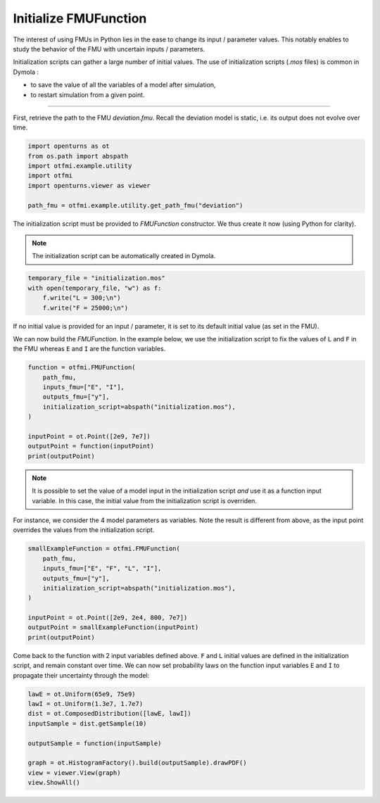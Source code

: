 
.. DO NOT EDIT.
.. THIS FILE WAS AUTOMATICALLY GENERATED BY SPHINX-GALLERY.
.. TO MAKE CHANGES, EDIT THE SOURCE PYTHON FILE:
.. "auto_example/static/plot_init.py"
.. LINE NUMBERS ARE GIVEN BELOW.

.. only:: html

    .. note::
        :class: sphx-glr-download-link-note

        :ref:`Go to the end <sphx_glr_download_auto_example_static_plot_init.py>`
        to download the full example code.

.. rst-class:: sphx-glr-example-title

.. _sphx_glr_auto_example_static_plot_init.py:


Initialize FMUFunction
======================

.. GENERATED FROM PYTHON SOURCE LINES 7-10

The interest of using FMUs in Python lies in the ease to change its input
/ parameter values. This notably enables to study the behavior of the FMU
with uncertain inputs / parameters.

.. GENERATED FROM PYTHON SOURCE LINES 12-17

Initialization scripts can gather a large number of initial values.
The use of initialization scripts (*.mos* files) is common in Dymola :

- to save the value of all the variables of a model after simulation,
- to restart simulation from a given point.

.. GENERATED FROM PYTHON SOURCE LINES 19-20

------------

.. GENERATED FROM PYTHON SOURCE LINES 22-25

First, retrieve the path to the FMU *deviation.fmu*.
Recall the deviation model is static, i.e. its output does not evolve over
time.

.. GENERATED FROM PYTHON SOURCE LINES 25-34

.. code-block:: Python

    import openturns as ot
    from os.path import abspath
    import otfmi.example.utility
    import otfmi
    import openturns.viewer as viewer

    path_fmu = otfmi.example.utility.get_path_fmu("deviation")









.. GENERATED FROM PYTHON SOURCE LINES 35-37

The initialization script must be provided to `FMUFunction` constructor.
We thus create it now (using Python for clarity).

.. GENERATED FROM PYTHON SOURCE LINES 39-41

.. note::
   The initialization script can be automatically created in Dymola.

.. GENERATED FROM PYTHON SOURCE LINES 41-47

.. code-block:: Python


    temporary_file = "initialization.mos"
    with open(temporary_file, "w") as f:
        f.write("L = 300;\n")
        f.write("F = 25000;\n")








.. GENERATED FROM PYTHON SOURCE LINES 48-50

If no initial value is provided for an input / parameter, it is set to its
default initial value (as set in the FMU).

.. GENERATED FROM PYTHON SOURCE LINES 52-55

We can now build the `FMUFunction`. In the example below, we use the
initialization script to fix the values of ``L`` and ``F`` in the FMU whereas
``E`` and ``I`` are the function variables.

.. GENERATED FROM PYTHON SOURCE LINES 55-67

.. code-block:: Python


    function = otfmi.FMUFunction(
        path_fmu,
        inputs_fmu=["E", "I"],
        outputs_fmu=["y"],
        initialization_script=abspath("initialization.mos"),
    )

    inputPoint = ot.Point([2e9, 7e7])
    outputPoint = function(inputPoint)
    print(outputPoint)





.. rst-class:: sphx-glr-script-out

 .. code-block:: none

    [1.60714e-06]




.. GENERATED FROM PYTHON SOURCE LINES 68-72

.. note::
   It is possible to set the value of a  model input in the
   initialization script *and* use it as a function input variable. In this
   case, the initial value from the initialization script is overriden.

.. GENERATED FROM PYTHON SOURCE LINES 74-77

For instance, we consider the 4 model parameters as variables. Note the
result is different from above, as the input point overrides the values from
the initialization script.

.. GENERATED FROM PYTHON SOURCE LINES 77-89

.. code-block:: Python


    smallExampleFunction = otfmi.FMUFunction(
        path_fmu,
        inputs_fmu=["E", "F", "L", "I"],
        outputs_fmu=["y"],
        initialization_script=abspath("initialization.mos"),
    )

    inputPoint = ot.Point([2e9, 2e4, 800, 7e7])
    outputPoint = smallExampleFunction(inputPoint)
    print(outputPoint)





.. rst-class:: sphx-glr-script-out

 .. code-block:: none

    [2.4381e-05]




.. GENERATED FROM PYTHON SOURCE LINES 90-95

Come back to the function with 2 input variables defined above.
``F`` and ``L`` initial values are defined in the initialization script, and
remain constant over time. We can now set probability laws on the function
input variables ``E`` and ``I`` to propagate their uncertainty through the
model:

.. GENERATED FROM PYTHON SOURCE LINES 95-106

.. code-block:: Python


    lawE = ot.Uniform(65e9, 75e9)
    lawI = ot.Uniform(1.3e7, 1.7e7)
    dist = ot.ComposedDistribution([lawE, lawI])
    inputSample = dist.getSample(10)

    outputSample = function(inputSample)

    graph = ot.HistogramFactory().build(outputSample).drawPDF()
    view = viewer.View(graph)
    view.ShowAll()



.. image-sg:: /auto_example/static/images/sphx_glr_plot_init_001.png
   :alt: y PDF
   :srcset: /auto_example/static/images/sphx_glr_plot_init_001.png
   :class: sphx-glr-single-img






.. rst-class:: sphx-glr-timing

   **Total running time of the script:** (0 minutes 0.295 seconds)


.. _sphx_glr_download_auto_example_static_plot_init.py:

.. only:: html

  .. container:: sphx-glr-footer sphx-glr-footer-example

    .. container:: sphx-glr-download sphx-glr-download-jupyter

      :download:`Download Jupyter notebook: plot_init.ipynb <plot_init.ipynb>`

    .. container:: sphx-glr-download sphx-glr-download-python

      :download:`Download Python source code: plot_init.py <plot_init.py>`

    .. container:: sphx-glr-download sphx-glr-download-zip

      :download:`Download zipped: plot_init.zip <plot_init.zip>`
